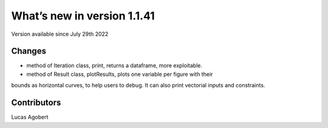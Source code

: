 What’s new in version 1.1.41
============================
Version available since July 29th 2022


Changes
---------
- method of Iteration class, print, returns a dataframe, more exploitable.
- method of Result class, plotResults, plots one variable per figure with their
bounds as horizontal curves, to help users to debug. It can also print vectorial
inputs and constraints.

Contributors
------------
Lucas Agobert
